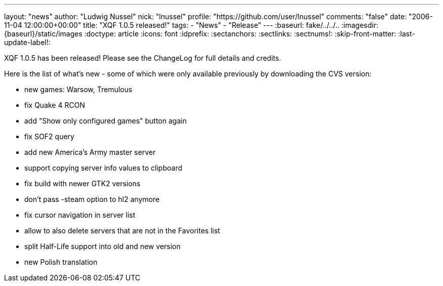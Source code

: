 ---
layout: "news"
author: "Ludwig Nussel"
nick: "lnussel"
profile: "https://github.com/user/lnussel"
comments: "false"
date: "2006-11-04 12:00:00+00:00"
title: "XQF 1.0.5 released!"
tags:
  - "News"
  - "Release"
---
:baseurl: fake/../../..
:imagesdir: {baseurl}/static/images
:doctype: article
:icons: font
:idprefix:
:sectanchors:
:sectlinks:
:sectnums!:
:skip-front-matter:
:last-update-label!:

XQF 1.0.5 has been released! Please see the ChangeLog for full details and credits.

Here is the list of what's new - some of which were only available previously by downloading the CVS version:

* new games: Warsow, Tremulous
* fix Quake 4 RCON
* add "Show only configured games" button again
* fix SOF2 query
* add new America's Army master server
* support copying server info values to clipboard
* fix build with newer GTK2 versions
* don't pass -steam option to hl2 anymore
* fix cursor navigation in server list
* allow to also delete servers that are not in the Favorites list
* split Half-Life support into old and new version
* new Polish translation
